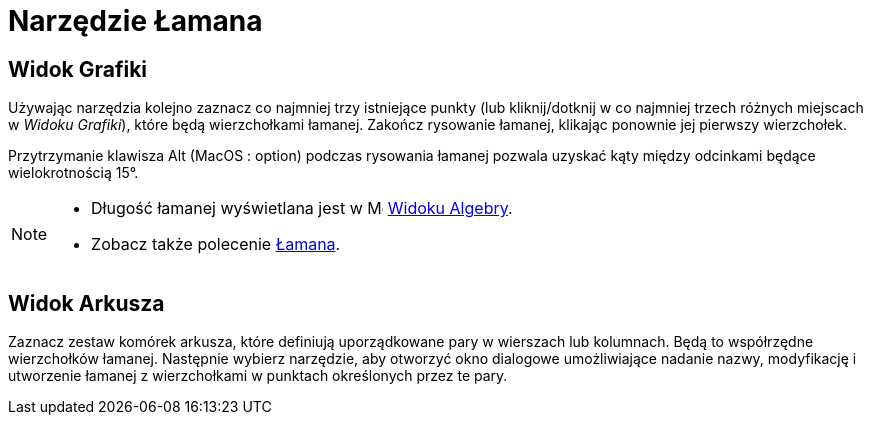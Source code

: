= Narzędzie Łamana
:page-en: tools/Polyline
ifdef::env-github[:imagesdir: /en/modules/ROOT/assets/images]

== Widok Grafiki

Używając narzędzia kolejno zaznacz co najmniej trzy istniejące punkty (lub kliknij/dotknij w co najmniej trzech różnych miejscach w _Widoku Grafiki_), które będą wierzchołkami łamanej.
Zakończ rysowanie łamanej, klikając ponownie jej pierwszy wierzchołek.

Przytrzymanie klawisza [.kcode]#Alt# (MacOS : [.kcode]##option##) podczas rysowania łamanej pozwala uzyskać kąty między odcinkami będące wielokrotnością 15°.

[NOTE]
====

* Długość łamanej wyświetlana jest w image:16px-Menu_view_algebra.svg.png[Menu view algebra.svg,width=16,height=16] xref:/Widok_Algebry.adoc[Widoku Algebry].
* Zobacz także polecenie xref:/commands/Łamana.adoc[Łamana].

====

== Widok Arkusza

Zaznacz zestaw komórek arkusza, które definiują uporządkowane pary w wierszach lub kolumnach. Będą to współrzędne wierzchołków łamanej.
Następnie wybierz narzędzie, aby otworzyć okno dialogowe umożliwiające nadanie nazwy, modyfikację i utworzenie łamanej z wierzchołkami w punktach określonych przez te pary.

